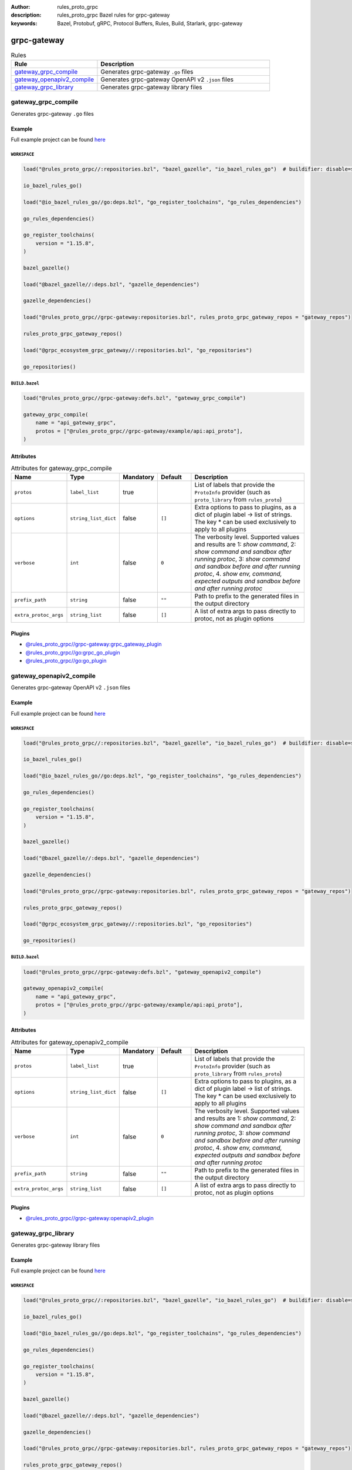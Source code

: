 :author: rules_proto_grpc
:description: rules_proto_grpc Bazel rules for grpc-gateway
:keywords: Bazel, Protobuf, gRPC, Protocol Buffers, Rules, Build, Starlark, grpc-gateway


grpc-gateway
============

.. list-table:: Rules
   :widths: 1 2
   :header-rows: 1

   * - Rule
     - Description
   * - `gateway_grpc_compile`_
     - Generates grpc-gateway ``.go`` files
   * - `gateway_openapiv2_compile`_
     - Generates grpc-gateway OpenAPI v2 ``.json`` files
   * - `gateway_grpc_library`_
     - Generates grpc-gateway library files

.. _gateway_grpc_compile:

gateway_grpc_compile
--------------------

Generates grpc-gateway ``.go`` files

Example
*******

Full example project can be found `here <https://github.com/rules-proto-grpc/rules_proto_grpc/tree/master/example/grpc-gateway/gateway_grpc_compile>`__

``WORKSPACE``
^^^^^^^^^^^^^

.. code-block:: python

   load("@rules_proto_grpc//:repositories.bzl", "bazel_gazelle", "io_bazel_rules_go")  # buildifier: disable=same-origin-load
   
   io_bazel_rules_go()
   
   load("@io_bazel_rules_go//go:deps.bzl", "go_register_toolchains", "go_rules_dependencies")
   
   go_rules_dependencies()
   
   go_register_toolchains(
       version = "1.15.8",
   )
   
   bazel_gazelle()
   
   load("@bazel_gazelle//:deps.bzl", "gazelle_dependencies")
   
   gazelle_dependencies()
   
   load("@rules_proto_grpc//grpc-gateway:repositories.bzl", rules_proto_grpc_gateway_repos = "gateway_repos")
   
   rules_proto_grpc_gateway_repos()
   
   load("@grpc_ecosystem_grpc_gateway//:repositories.bzl", "go_repositories")
   
   go_repositories()

``BUILD.bazel``
^^^^^^^^^^^^^^^

.. code-block:: python

   load("@rules_proto_grpc//grpc-gateway:defs.bzl", "gateway_grpc_compile")
   
   gateway_grpc_compile(
       name = "api_gateway_grpc",
       protos = ["@rules_proto_grpc//grpc-gateway/example/api:api_proto"],
   )

Attributes
**********

.. list-table:: Attributes for gateway_grpc_compile
   :widths: 1 1 1 1 4
   :header-rows: 1

   * - Name
     - Type
     - Mandatory
     - Default
     - Description
   * - ``protos``
     - ``label_list``
     - true
     - 
     - List of labels that provide the ``ProtoInfo`` provider (such as ``proto_library`` from ``rules_proto``)
   * - ``options``
     - ``string_list_dict``
     - false
     - ``[]``
     - Extra options to pass to plugins, as a dict of plugin label -> list of strings. The key * can be used exclusively to apply to all plugins
   * - ``verbose``
     - ``int``
     - false
     - ``0``
     - The verbosity level. Supported values and results are 1: *show command*, 2: *show command and sandbox after running protoc*, 3: *show command and sandbox before and after running protoc*, 4. *show env, command, expected outputs and sandbox before and after running protoc*
   * - ``prefix_path``
     - ``string``
     - false
     - ``""``
     - Path to prefix to the generated files in the output directory
   * - ``extra_protoc_args``
     - ``string_list``
     - false
     - ``[]``
     - A list of extra args to pass directly to protoc, not as plugin options

Plugins
*******

- `@rules_proto_grpc//grpc-gateway:grpc_gateway_plugin <https://github.com/rules-proto-grpc/rules_proto_grpc/blob/master/grpc-gateway/BUILD.bazel>`__
- `@rules_proto_grpc//go:grpc_go_plugin <https://github.com/rules-proto-grpc/rules_proto_grpc/blob/master/grpc-gateway/BUILD.bazel>`__
- `@rules_proto_grpc//go:go_plugin <https://github.com/rules-proto-grpc/rules_proto_grpc/blob/master/grpc-gateway/BUILD.bazel>`__

.. _gateway_openapiv2_compile:

gateway_openapiv2_compile
-------------------------

Generates grpc-gateway OpenAPI v2 ``.json`` files

Example
*******

Full example project can be found `here <https://github.com/rules-proto-grpc/rules_proto_grpc/tree/master/example/grpc-gateway/gateway_openapiv2_compile>`__

``WORKSPACE``
^^^^^^^^^^^^^

.. code-block:: python

   load("@rules_proto_grpc//:repositories.bzl", "bazel_gazelle", "io_bazel_rules_go")  # buildifier: disable=same-origin-load
   
   io_bazel_rules_go()
   
   load("@io_bazel_rules_go//go:deps.bzl", "go_register_toolchains", "go_rules_dependencies")
   
   go_rules_dependencies()
   
   go_register_toolchains(
       version = "1.15.8",
   )
   
   bazel_gazelle()
   
   load("@bazel_gazelle//:deps.bzl", "gazelle_dependencies")
   
   gazelle_dependencies()
   
   load("@rules_proto_grpc//grpc-gateway:repositories.bzl", rules_proto_grpc_gateway_repos = "gateway_repos")
   
   rules_proto_grpc_gateway_repos()
   
   load("@grpc_ecosystem_grpc_gateway//:repositories.bzl", "go_repositories")
   
   go_repositories()

``BUILD.bazel``
^^^^^^^^^^^^^^^

.. code-block:: python

   load("@rules_proto_grpc//grpc-gateway:defs.bzl", "gateway_openapiv2_compile")
   
   gateway_openapiv2_compile(
       name = "api_gateway_grpc",
       protos = ["@rules_proto_grpc//grpc-gateway/example/api:api_proto"],
   )

Attributes
**********

.. list-table:: Attributes for gateway_openapiv2_compile
   :widths: 1 1 1 1 4
   :header-rows: 1

   * - Name
     - Type
     - Mandatory
     - Default
     - Description
   * - ``protos``
     - ``label_list``
     - true
     - 
     - List of labels that provide the ``ProtoInfo`` provider (such as ``proto_library`` from ``rules_proto``)
   * - ``options``
     - ``string_list_dict``
     - false
     - ``[]``
     - Extra options to pass to plugins, as a dict of plugin label -> list of strings. The key * can be used exclusively to apply to all plugins
   * - ``verbose``
     - ``int``
     - false
     - ``0``
     - The verbosity level. Supported values and results are 1: *show command*, 2: *show command and sandbox after running protoc*, 3: *show command and sandbox before and after running protoc*, 4. *show env, command, expected outputs and sandbox before and after running protoc*
   * - ``prefix_path``
     - ``string``
     - false
     - ``""``
     - Path to prefix to the generated files in the output directory
   * - ``extra_protoc_args``
     - ``string_list``
     - false
     - ``[]``
     - A list of extra args to pass directly to protoc, not as plugin options

Plugins
*******

- `@rules_proto_grpc//grpc-gateway:openapiv2_plugin <https://github.com/rules-proto-grpc/rules_proto_grpc/blob/master/grpc-gateway/BUILD.bazel>`__

.. _gateway_grpc_library:

gateway_grpc_library
--------------------

Generates grpc-gateway library files

Example
*******

Full example project can be found `here <https://github.com/rules-proto-grpc/rules_proto_grpc/tree/master/example/grpc-gateway/gateway_grpc_library>`__

``WORKSPACE``
^^^^^^^^^^^^^

.. code-block:: python

   load("@rules_proto_grpc//:repositories.bzl", "bazel_gazelle", "io_bazel_rules_go")  # buildifier: disable=same-origin-load
   
   io_bazel_rules_go()
   
   load("@io_bazel_rules_go//go:deps.bzl", "go_register_toolchains", "go_rules_dependencies")
   
   go_rules_dependencies()
   
   go_register_toolchains(
       version = "1.15.8",
   )
   
   bazel_gazelle()
   
   load("@bazel_gazelle//:deps.bzl", "gazelle_dependencies")
   
   gazelle_dependencies()
   
   load("@rules_proto_grpc//grpc-gateway:repositories.bzl", rules_proto_grpc_gateway_repos = "gateway_repos")
   
   rules_proto_grpc_gateway_repos()
   
   load("@grpc_ecosystem_grpc_gateway//:repositories.bzl", "go_repositories")
   
   go_repositories()

``BUILD.bazel``
^^^^^^^^^^^^^^^

.. code-block:: python

   load("@rules_proto_grpc//grpc-gateway:defs.bzl", "gateway_grpc_library")
   
   gateway_grpc_library(
       name = "api_gateway_library",
       importpath = "github.com/rules-proto-grpc/rules_proto_grpc/grpc-gateway/examples/api",
       protos = ["@rules_proto_grpc//grpc-gateway/example/api:api_proto"],
   )

Attributes
**********

.. list-table:: Attributes for gateway_grpc_library
   :widths: 1 1 1 1 4
   :header-rows: 1

   * - Name
     - Type
     - Mandatory
     - Default
     - Description
   * - ``protos``
     - ``label_list``
     - true
     - 
     - List of labels that provide the ``ProtoInfo`` provider (such as ``proto_library`` from ``rules_proto``)
   * - ``options``
     - ``string_list_dict``
     - false
     - ``[]``
     - Extra options to pass to plugins, as a dict of plugin label -> list of strings. The key * can be used exclusively to apply to all plugins
   * - ``verbose``
     - ``int``
     - false
     - ``0``
     - The verbosity level. Supported values and results are 1: *show command*, 2: *show command and sandbox after running protoc*, 3: *show command and sandbox before and after running protoc*, 4. *show env, command, expected outputs and sandbox before and after running protoc*
   * - ``prefix_path``
     - ``string``
     - false
     - ``""``
     - Path to prefix to the generated files in the output directory
   * - ``extra_protoc_args``
     - ``string_list``
     - false
     - ``[]``
     - A list of extra args to pass directly to protoc, not as plugin options
   * - ``deps``
     - ``label_list``
     - false
     - ``[]``
     - List of labels to pass as deps attr to underlying lang_library rule
   * - ``importpath``
     - ``string``
     - false
     - ``None``
     - Importpath for the generated files
